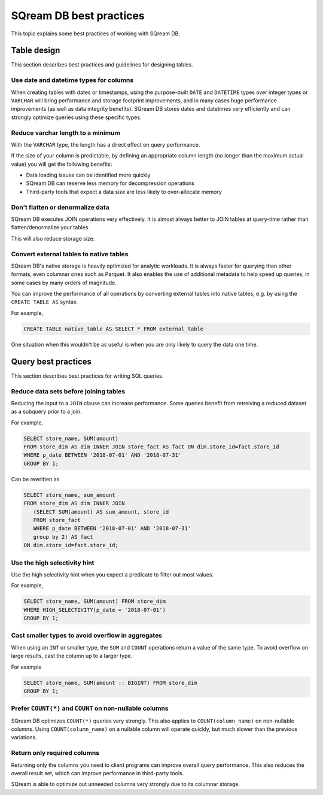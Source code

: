 .. _sql_best_practices:

***************************
SQream DB best practices
***************************

This topic explains some best practices of working with SQream DB.

Table design
==============
This section describes best practices and guidelines for designing tables.

Use date and datetime types for columns
-----------------------------------------

When creating tables with dates or timestamps, using the purpose-built ``DATE`` and ``DATETIME`` types over integer types or ``VARCHAR`` will bring performance and storage footprint improvements, and in many cases huge performance improvements (as well as data integrity benefits). SQream DB stores dates and datetimes very efficiently and can strongly optimize queries using these specific types.

Reduce varchar length to a minimum
--------------------------------------

With the ``VARCHAR`` type, the length has a direct effect on query performance.

If the size of your column is predictable, by defining an appropriate column length (no longer than the maximum actual value) you will get the following benefits:

* Data loading issues can be identified more quickly

* SQream DB can reserve less memory for decompression operations

* Third-party tools that expect a data size are less likely to over-allocate memory

Don't flatten or denormalize data
-----------------------------------

SQream DB executes JOIN operations very effectively. It is almost always better to JOIN tables at query-time rather than flatten/denormalize your tables.

This will also reduce storage size.


Convert external tables to native tables
-------------------------------------------

SQream DB's native storage is heavily optimized for analytic workloads. It is always faster for querying than other formats, even columnar ones such as Parquet. It also enables the use of additional metadata to help speed up queries, in some cases by many orders of magnitude.

You can improve the performance of all operations by converting external tables into native tables, e.g. by using the ``CREATE TABLE AS`` syntax.

For example,

.. code-block:: postgres

   CREATE TABLE native_table AS SELECT * FROM external_table


One situation when this wouldn't be as useful is when you are only likely to query the data one time.

Query best practices
=====================

This section describes best practices for writing SQL queries.


Reduce data sets before joining tables
-----------------------------------------

Reducing the input to a ``JOIN`` clause can increase performance.
Some queries benefit from retreiving a reduced dataset as a subquery prior to a join.

For example,

.. code-block:: postgres

   SELECT store_name, SUM(amount)
   FROM store_dim AS dim INNER JOIN store_fact AS fact ON dim.store_id=fact.store_id
   WHERE p_date BETWEEN '2018-07-01' AND '2018-07-31'
   GROUP BY 1;

Can be rewritten as

.. code-block:: postgres

   SELECT store_name, sum_amount
   FROM store_dim AS dim INNER JOIN
      (SELECT SUM(amount) AS sum_amount, store_id
      FROM store_fact
      WHERE p_date BETWEEN '2018-07-01' AND '2018-07-31'
      group by 2) AS fact
   ON dim.store_id=fact.store_id; 

  
Use the high selectivity hint
--------------------------------

Use the high selectivity hint when you expect a predicate to filter out most values.

For example,

.. code-block:: postgres

   SELECT store_name, SUM(amount) FROM store_dim 
   WHERE HIGH_SELECTIVITY(p_date = '2018-07-01')
   GROUP BY 1;


Cast smaller types to avoid overflow in aggregates
------------------------------------------------------

When using an ``INT`` or smaller type, the ``SUM`` and ``COUNT`` operations return a value of the same type. 
To avoid overflow on large results, cast the column up to a larger type.

For example

.. code-block:: postgres

   SELECT store_name, SUM(amount :: BIGINT) FROM store_dim 
   GROUP BY 1;


Prefer ``COUNT(*)`` and ``COUNT`` on non-nullable columns
------------------------------------------------------------

SQream DB optimizes ``COUNT(*)`` queries very strongly. This also applies to ``COUNT(column_name)`` on non-nullable columns. Using ``COUNT(column_name)`` on a nullable column will operate quickly, but much slower than the previous variations.


Return only required columns
-------------------------------

Returning only the columns you need to client programs can improve overall query performance.
This also reduces the overall result set, which can improve performance in third-party tools.

SQream is able to optimize out unneeded columns very strongly due to its columnar storage.
